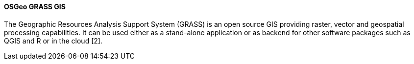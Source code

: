 [[grass]]
==== OSGeo GRASS GIS

The Geographic Resources Analysis Support System (GRASS) is an open source GIS providing raster, vector and geospatial processing capabilities. It can be used either as a stand-alone application or as backend for other software packages such as QGIS and R or in the cloud [2].
